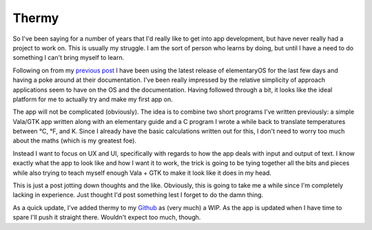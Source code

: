 ======
Thermy
======

So I've been saying for a number of years that I'd really like to get into app development, 
but have never really had a project to work on. This is usually my struggle. I am the sort 
of person who learns by doing, but until I have a need to do something I can't bring myself 
to learn.

Following on from my `previous post <https://rootkey.co.uk/2018-10-23-elementary-juno>`_ I have 
been using the latest release of elementaryOS for the last few days and having a poke around 
at their documentation. I've been really impressed by the relative simplicity of approach 
applications seem to have on the OS and the documentation. Having followed through a bit, it 
looks like the ideal platform for me to actually try and make my first app on.

The app will not be complicated (obviously). The idea is to combine two short programs I've written 
previously: a simple Vala/GTK app written along with an elementary guide and a C program I wrote a 
while back to translate temperatures between °C, °F, and K. Since I already have the basic calculations 
written out for this, I don't need to worry too much about the maths (which is my greatest foe).

Instead I want to focus on UX and UI, specifically with regards to how the app deals with input and 
output of text. I know exactly what the app to look like and how I want it to work, the trick is going 
to be tying together all the bits and pieces while also trying to teach myself enough Vala + GTK to 
make it look like it does in my head.

This is just a post jotting down thoughts and the like. Obviously, this is going to take me a while 
since I'm completely lacking in experience. Just thought I'd post something lest I forget to do the 
damn thing.

As a quick update, I've added thermy to my `Github <https://github.com/Sporiff/thermy>`_ as (very much) 
a WIP. As the app is updated when I have time to spare I'll push it straight there. Wouldn't expect 
too much, though.
